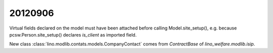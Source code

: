 20120906
========

Virtual fields declared on the model must have
been attached before calling Model.site_setup(),
e.g. because pcsw.Person.site_setup()
declares `is_client` as imported field.


New class :class:`lino.modlib.contats.models.CompanyContact` 
comes from `ContractBase` of `lino_welfare.modlib.isip`.